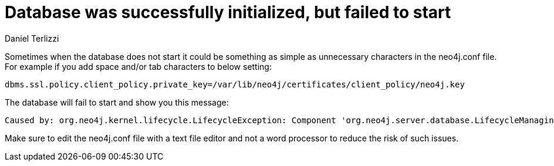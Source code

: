 = Database was successfully initialized, but failed to start
:slug: database-was-successfully-initialized-but-failed-to-start
:author: Daniel Terlizzi
:neo4j-versions: 3.5, 3.4
:tags: configuration
:category: operations

Sometimes when the database does not start it could be something as simple as unnecessary characters in the neo4j.conf file. For example if you add space and/or tab characters to below setting:

[source,properties]
----
dbms.ssl.policy.client_policy.private_key=/var/lib/neo4j/certificates/client_policy/neo4j.key
----

The database will fail to start and show you this message:

....
Caused by: org.neo4j.kernel.lifecycle.LifecycleException: Component 'org.neo4j.server.database.LifecycleManagingDatabase@691eb782' was successfully initialized, but failed to start. Please see the attached cause exception "/var/lib/neo4j/certificates/client_policy/neo4j.key (No such file or directory)".
....

Make sure to edit the neo4j.conf file with a text file editor and not a word processor to reduce the risk of such issues.
